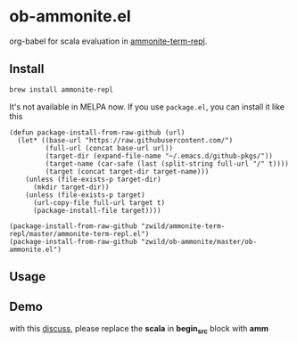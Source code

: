 #+startup: showall

* ob-ammonite.el
  org-babel for scala evaluation in [[https://github.com/zwild/ammonite-term-repl][ammonite-term-repl]].

** Install
   #+begin_src sh
   brew install ammonite-repl
   #+end_src

   It's not available in MELPA now. If you use =package.el=, you can install it like this

   #+begin_src elisp
   (defun package-install-from-raw-github (url)
     (let* ((base-url "https://raw.githubusercontent.com/")
            (full-url (concat base-url url))
            (target-dir (expand-file-name "~/.emacs.d/github-pkgs/"))
            (target-name (car-safe (last (split-string full-url "/" t))))
            (target (concat target-dir target-name)))
       (unless (file-exists-p target-dir)
         (mkdir target-dir))
       (unless (file-exists-p target)
         (url-copy-file full-url target t)
         (package-install-file target))))

   (package-install-from-raw-github "zwild/ammonite-term-repl/master/ammonite-term-repl.el")
   (package-install-from-raw-github "zwild/ob-ammonite/master/ob-ammonite.el")
   #+end_src

** Usage
   #+begin_comment
   #+begin_src amm :results org
   sealed trait Maybe[+T]
   final case object Empty extends Maybe[Nothing]
   final case class Just[T](t: T) extends Maybe[T]
   #+end_src

   #+RESULTS:
   #+BEGIN_SRC org
   defined trait Maybe
   defined object Empty
   defined class Just
   #+END_SRC
   #+end_comment

** Demo
   with this [[https://github.com/melpa/melpa/pull/5999][discuss]], please replace the *scala* in *begin_src* block with *amm*
   [[./demo.gif]]
